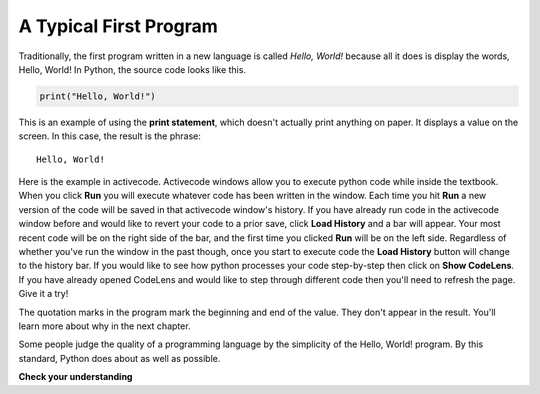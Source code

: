 ..  Copyright (C)  Brad Miller, David Ranum, Jeffrey Elkner, Peter Wentworth, Allen B. Downey, Chris
    Meyers, and Dario Mitchell.  Permission is granted to copy, distribute
    and/or modify this document under the terms of the GNU Free Documentation
    License, Version 1.3 or any later version published by the Free Software
    Foundation; with Invariant Sections being Forward, Prefaces, and
    Contributor List, no Front-Cover Texts, and no Back-Cover Texts.  A copy of
    the license is included in the section entitled "GNU Free Documentation
    License".

A Typical First Program
-----------------------

Traditionally, the first program written in a new language is called *Hello,
World!* because all it does is display the words, Hello, World!  In Python, the source code
looks like this.

.. sourcecode:: python

    print("Hello, World!")

This is an example of using the **print statement**, which doesn't actually
print anything on paper. It displays a value on the screen. In this case, the result is the phrase:

::

    Hello, World!

Here is the example in activecode. Activecode windows allow you to execute python code while inside the textbook. When you click **Run** you will execute whatever code has been written in the window. Each time you hit **Run** a new version of the code will be saved in that activecode window's history. If you have already run code in the activecode window before and would like to revert your code to a prior save, click **Load History** and a bar will appear. Your most recent code will be on the right side of the bar, and the first time you clicked **Run** will be on the left side. Regardless of whether you've run the window in the past though, once you start to execute code the **Load History** button will change to the history bar. If you would like to see how python processes your code step-by-step then click on **Show CodeLens**. If you have already opened CodeLens and would like to step through different code then you'll need to refresh the page. Give it a try!

.. activecode:: ch01_2

    print("Hello, World!")

The quotation marks in the program mark the beginning and end of the value.
They don't appear in the result. You'll learn more about why in the next chapter.

Some people judge the quality of a programming language by the simplicity of
the Hello, World! program. By this standard, Python does about as well as
possible.

**Check your understanding**

.. mchoice:: question1_11_1
   :answer_a: sends information to the printer to be printed on paper.
   :answer_b: displays a value on the screen.
   :answer_c: tells the computer to put the information in print, rather than cursive, format.
   :answer_d: tells the computer to speak the information.
   :feedback_a: Within the Python programming language, the print statement has nothing to do with the printer.
   :feedback_b: Yes, the print statement is used to display the value of the thing being printed.
   :feedback_c: The format of the information is called its font and has nothing to do with the print statement.
   :feedback_d: That would be nice! But no...
   :correct: b
   :practice: T
   :topics: GeneralIntro/ATypicalFirstProgram

   The print statement:


.. index:: comments

